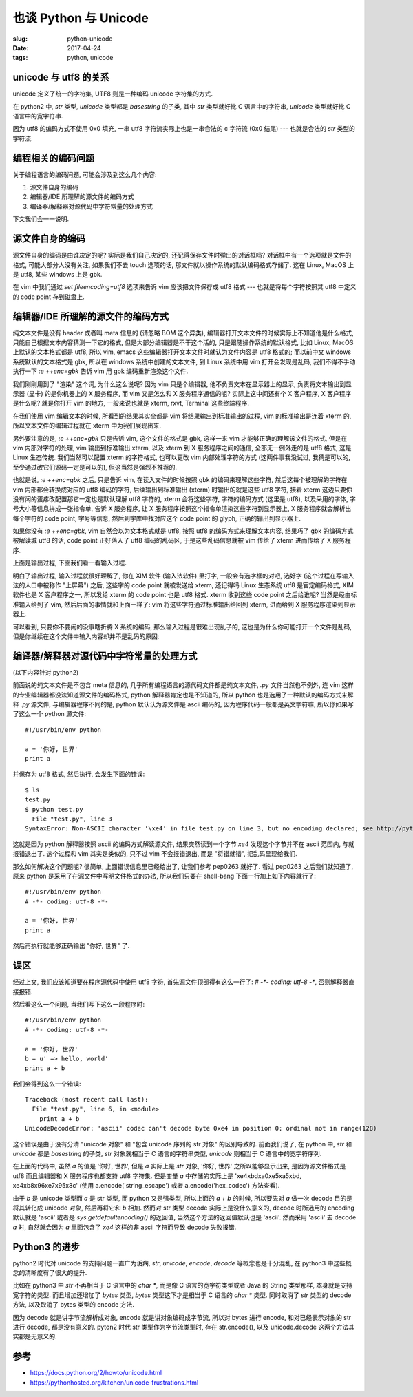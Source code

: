 也谈 Python 与 Unicode
======================

:slug: python-unicode
:date: 2017-04-24
:tags: python, unicode

unicode 与 utf8 的关系
----------------------

unicode 定义了统一的字符集, UTF8 则是一种编码 unicode 字符集的方式.

在 python2 中, `str` 类型, `unicode` 类型都是 `basestring` 的子类, 其中 `str` 类型就好比 C 语言中的字符串, `unicode` 类型就好比 C 语言中的宽字符串.

因为 utf8 的编码方式不使用 0x0 填充, 一串 utf8 字符流实际上也是一串合法的 c 字符流 (0x0 结尾) --- 也就是合法的 `str` 类型的字符流.

编程相关的编码问题
------------------

关于编程语言的编码问题, 可能会涉及到这么几个内容:

1. 源文件自身的编码
2. 编辑器/IDE 所理解的源文件的编码方式
3. 编译器/解释器对源代码中字符常量的处理方式

下文我们会一一说明.

源文件自身的编码
----------------

源文件自身的编码是由谁决定的呢? 实际是我们自己决定的, 还记得保存文件时弹出的对话框吗? 对话框中有一个选项就是文件的格式, 可能大部分人没有关注, 如果我们不去 touch 选项的话, 那文件就以操作系统的默认编码格式存储了. 这在 Linux, MacOS 上是 utf8, 某些 windows 上是 gbk.

在 vim 中我们通过 `set fileencoding=utf8` 选项来告诉 vim 应该把文件保存成 utf8 格式 --- 也就是将每个字符按照其 utf8 中定义的 code point 存到磁盘上.

编辑器/IDE 所理解的源文件的编码方式
-----------------------------------

纯文本文件是没有 header 或者叫 meta 信息的 (请忽略 BOM 这个异类), 编辑器打开文本文件的时候实际上不知道他是什么格式, 只能自己根据文本内容猜测一下它的格式, 但是大部分编辑器是不干这个活的, 只是跟随操作系统的默认格式, 比如 Linux, MacOS 上默认的文本格式都是 utf8, 所以 vim, emacs 这些编辑器打开文本文件时就认为文件内容是 utf8 格式的; 而以前中文 windows 系统默认的文本格式是 gbk, 所以在 windows 系统中创建的文本文件, 到 Linux 系统中用 vim 打开会发现是乱码, 我们不得不手动执行一下 `:e ++enc=gbk` 告诉 vim 用 gbk 编码重新渲染这个文件.

我们刚刚用到了 "渲染" 这个词, 为什么这么说呢? 因为 vim 只是个编辑器, 他不负责文本在显示器上的显示, 负责将文本输出到显示器 (显卡) 的是你机器上的 X 服务程序, 而 vim 又是怎么和 X 服务程序通信的呢? 实际上这中间还有个 X 客户程序, X 客户程序是什么呢? 就是你打开 vim 的地方, 一般来说也就是 xterm, rxvt, Terminal 这些终端程序.

在我们使用 vim 编辑文本的时候, 所看到的结果其实全都是 vim 将结果输出到标准输出的过程, vim 的标准输出是连着 xterm 的, 所以文本文件的编辑过程就在 xterm 中为我们展现出来.

另外要注意的是, `:e ++enc=gbk` 只是告诉 vim, 这个文件的格式是 gbk, 这样一来 vim 才能够正确的理解该文件的格式, 但是在 vim 内部对字符的处理, vim 输出到标准输出 xterm, 以及 xterm 到 X 服务程序之间的通信, 全部无一例外走的是 utf8 格式, 这是 Linux 生态传统. 我们当然可以配置 xterm 的字符格式, 也可以更改 vim 内部处理字符的方式 (这两件事我没试过, 我猜是可以的, 至少通过改它们源码一定是可以的), 但这当然是强烈不推荐的.

也就是说, `:e ++enc=gbk` 之后, 只是告诉 vim, 在读入文件的时候按照 gbk 的编码来理解这些字符, 然后这每个被理解的字符在 vim 内部都会转换成对应的 utf8 编码的字符, 后续输出到标准输出 (xterm) 时输出的就是这些 utf8 字符, 接着 xterm 这边只要你没有闲的蛋疼改配置那它一定也是默认理解 utf8 字符的, xterm 会将这些字符, 字符的编码方式 (这里是 utf8), 以及采用的字体, 字号大小等信息拼成一张指令单, 告诉 X 服务程序, 让 X 服务程序按照这个指令单渲染这些字符到显示器上, X 服务程序就会解析出每个字符的 code point, 字号等信息, 然后到字库中找对应这个 code point 的 glyph, 正确的输出到显示器上.

如果你没有 `:e ++enc=gbk`, vim 自然会以为文本格式就是 utf8, 按照 utf8 的编码方式来理解文本内容, 结果巧了 gbk 的编码方式被解读城 utf8 的话, code point 正好落入了 utf8 编码的乱码区, 于是这些乱码信息就被 vim 传给了 xterm 进而传给了 X 服务程序.

上面是输出过程, 下面我们看一看输入过程.

明白了输出过程, 输入过程就很好理解了, 你在 XIM 软件 (输入法软件) 里打字, 一般会有选字框的对吧, 选好字 (这个过程在写输入法的人口中被称作 "上屏幕") 之后, 这些字的 code point 就被发送给 xterm, 还记得吗 Linux 生态系统 utf8 是官定编码格式, XIM 软件也是 X 客户程序之一, 所以发给 xterm 的 code point 也是 utf8 格式. xterm 收到这些 code point 之后给谁呢? 当然是经由标准输入给到了 vim, 然后后面的事情就和上面一样了: vim 将这些字符通过标准输出给回到 xterm, 进而给到 X 服务程序渲染到显示器上.

可以看到, 只要你不要闲的没事瞎折腾 X 系统的编码, 那么输入过程是很难出现乱子的, 这也是为什么你可能打开一个文件是乱码, 但是你继续在这个文件中输入内容却并不是乱码的原因:

.. image:: images/messy-code-test.png

编译器/解释器对源代码中字符常量的处理方式
-----------------------------------------

(以下内容针对 python2)

前面说的纯文本文件是不包含 meta 信息的, 几乎所有编程语言的源代码文件都是纯文本文件, `.py` 文件当然也不例外, 连 vim 这样的专业编辑器都没法知道源文件的编码格式, python 解释器肯定也是不知道的, 所以 python 也是选用了一种默认的编码方式来解释 `.py` 源文件, 与编辑器程序不同的是, python 默认认为源文件是 ascii 编码的, 因为程序代码一般都是英文字符嘛, 所以你如果写了这么一个 python 源文件:

::

    #!/usr/bin/env python

    a = '你好, 世界'
    print a

并保存为 utf8 格式, 然后执行, 会发生下面的错误:

::

    $ ls
    test.py
    $ python test.py
      File "test.py", line 3
    SyntaxError: Non-ASCII character '\xe4' in file test.py on line 3, but no encoding declared; see http://python.org/dev/peps/pep-0263/ for details

这就是因为 python 解释器按照 ascii 的编码方式解读源文件, 结果突然读到一个字节 `\xe4` 发现这个字节并不在 ascii 范围内, 与就报错退出了. 这个过程和 vim 其实是类似的, 只不过 vim 不会报错退出, 而是 "将错就错", 把乱码呈现给我们.

那么如何解决这个问题呢? 很简单, 上面错误信息里已经给出了, 让我们参考 pep0263 就好了. 看过 pep0263 之后我们就知道了, 原来 python 是采用了在源文件中写明文件格式的办法, 所以我们只要在 shell-bang 下面一行加上如下内容就行了:

::

    #!/usr/bin/env python
    # -*- coding: utf-8 -*-

    a = '你好, 世界'
    print a

然后再执行就能够正确输出 "你好, 世界" 了.

误区
----

经过上文, 我们应该知道要在程序源代码中使用 utf8 字符, 首先源文件顶部得有这么一行了: `# -*- coding: utf-8 -*`, 否则解释器直接报错.

然后看这么一个问题, 当我们写下这么一段程序时:

::

    #!/usr/bin/env python
    # -*- coding: utf-8 -*-

    a = '你好, 世界'
    b = u' => hello, world'
    print a + b

我们会得到这么一个错误:

::

    Traceback (most recent call last):
      File "test.py", line 6, in <module>
        print a + b
    UnicodeDecodeError: 'ascii' codec can't decode byte 0xe4 in position 0: ordinal not in range(128)

这个错误是由于没有分清 "unicode 对象" 和 "包含 unicode 序列的 str 对象" 的区别导致的. 前面我们说了, 在 python 中, `str` 和 `unicode` 都是 `basestring` 的子类, `str` 对象就相当于 C 语言的字符串类型, `unicode` 则相当于 C 语言中的宽字符序列.

在上面的代码中, 虽然 `a` 的值是 '你好, 世界', 但是 `a` 实际上是 `str` 对象, '你好, 世界' 之所以能够显示出来, 是因为源文件格式是 utf8 而且编辑器和 X 服务程序也都支持 utf8 字符集. 但是变量 `a` 中存储的实际上是 '\xe4\xbd\xa0\xe5\xa5\xbd, \xe4\xb8\x96\xe7\x95\x8c' (使用 a.encode('string_escape') 或者 a.encode('hex_codec') 方法查看).

由于 `b` 是 unicode 类型而 `a` 是 str 类型, 而 python 又是强类型, 所以上面的 `a + b` 的时候, 所以要先对 `a` 做一次 decode 目的是将其转化成 unicode 对象, 然后再将它和 `b` 相加. 然而对 str 类型 decode 实际上是没什么意义的, decode 时所选用的 encoding 默认就是 'ascii' 或者是 `sys.getdefaultencoding()` 的返回值, 当然这个方法的返回值默认也是 'ascii'. 然而采用 'ascii' 去 decode `a` 时, 自然就会因为 `a` 里面包含了 `\xe4` 这样的非 ascii 字符而导致 decode 失败报错.

Python3 的进步
--------------

python2 时代对 unicode 的支持问题一直广为诟病, `str`, `unicode`, `encode`, `decode` 等概念也是十分混乱, 在 python3 中这些概念的清晰度有了很大的提升.

比如在 python3 中 `str` 不再相当于 C 语言中的 `char *`, 而是像 C 语言的宽字符类型或者 Java 的 String 类型那样, 本身就是支持宽字符的类型. 而且增加还增加了 `bytes` 类型, `bytes` 类型这下才是相当于 C 语言的 `char *` 类型. 同时取消了 `str` 类型的 decode 方法, 以及取消了 bytes 类型的 encode 方法.

因为 decode 就是讲字节流解析成对象, encode 就是讲对象编码成字节流, 所以对 bytes 进行 encode, 和对已经表示对象的 str 进行 decode, 都是没有意义的. pyton2 时代 str 类型作为字节流类型时, 存在 str.encode(), 以及 unicode.decode 这两个方法其实都是无意义的.

参考
----

* https://docs.python.org/2/howto/unicode.html
* https://pythonhosted.org/kitchen/unicode-frustrations.html
